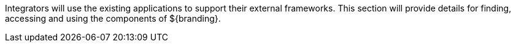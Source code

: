 :title: Integrating Intro
:type: integratingIntro
:status: published
:summary: Introduction to Integrating sections.

Integrators will use the existing applications to support their external frameworks. This section will provide details for finding, accessing and using the components of ${branding}.
